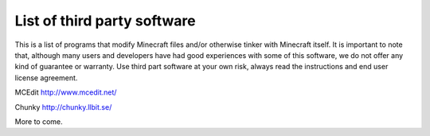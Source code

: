 List of third party software
============================

This is a list of programs that modify Minecraft files and/or otherwise
tinker with Minecraft itself. It is important to note that, although
many users and developers have had good experiences with some of this
software, we do not offer any kind of guarantee or warranty. Use third
part software at your own risk, always read the instructions and end
user license agreement.

MCEdit http://www.mcedit.net/

Chunky http://chunky.llbit.se/

More to come.
